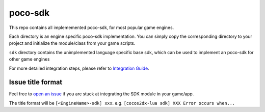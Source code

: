 
.. raw:: html
    
    <div>
        <img src='doc/img/logo-simple-poco-sdk-unity3d.png' width='150px' height='150px' alt='poco-sdk for Unity3D' />
        <img src='doc/img/logo-simple-poco-sdk-cocos2dx.png' width='150px' height='150px' alt='poco-sdk for cocos2dx' />
    </div>

poco-sdk
========

This repo contains all implememented poco-sdk, for most popular game engines.

Each directory is an engine specific poco-sdk implementation. You can simply copy the corresponding directory to your project and initialize the module/class from your game scripts.

``sdk`` directory contains the unimplemented language specific base sdk, which can be used to implement an poco-sdk for other game engines

For more detailed integration steps, please refer to `Integration Guide`_.

Issue title format
------------------

Feel free to `open an issue`_ if you are stuck at integrating the SDK module in your game/app.

The title format will be ``[<EngineName>-sdk] xxx``. e.g. ``[cocos2dx-lua sdk] XXX Error occurs when...``


.. _Integration Guide: http://poco.readthedocs.io/en/latest/source/doc/integration.html
.. _open an issue: https://github.com/AirtestProject/Poco-SDK/issues/new
